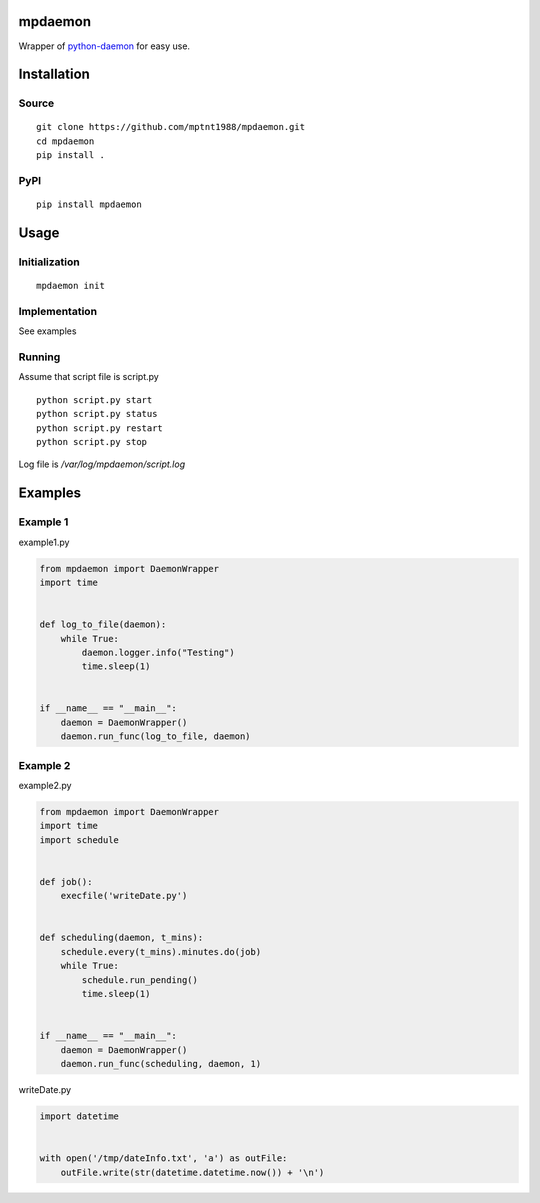 mpdaemon
========
Wrapper of `python-daemon <https://pypi.python.org/pypi/python-daemon/>`_ for easy use.

Installation
============
Source
~~~~~~
::

 git clone https://github.com/mptnt1988/mpdaemon.git
 cd mpdaemon
 pip install .

PyPI
~~~~
::

 pip install mpdaemon

Usage
=====
Initialization
~~~~~~~~~~~~~~
::

 mpdaemon init

Implementation
~~~~~~~~~~~~~~
See examples

Running
~~~~~~~
Assume that script file is script.py
::

 python script.py start
 python script.py status
 python script.py restart
 python script.py stop

Log file is */var/log/mpdaemon/script.log*

Examples
========
Example 1
~~~~~~~~~
example1.py

.. code-block:: python

 from mpdaemon import DaemonWrapper
 import time


 def log_to_file(daemon):
     while True:
         daemon.logger.info("Testing")
         time.sleep(1)


 if __name__ == "__main__":
     daemon = DaemonWrapper()
     daemon.run_func(log_to_file, daemon)

Example 2
~~~~~~~~~
example2.py

.. code-block:: python

 from mpdaemon import DaemonWrapper
 import time
 import schedule


 def job():
     execfile('writeDate.py')


 def scheduling(daemon, t_mins):
     schedule.every(t_mins).minutes.do(job)
     while True:
         schedule.run_pending()
         time.sleep(1)


 if __name__ == "__main__":
     daemon = DaemonWrapper()
     daemon.run_func(scheduling, daemon, 1)

writeDate.py

.. code-block:: python

 import datetime


 with open('/tmp/dateInfo.txt', 'a') as outFile:
     outFile.write(str(datetime.datetime.now()) + '\n')
